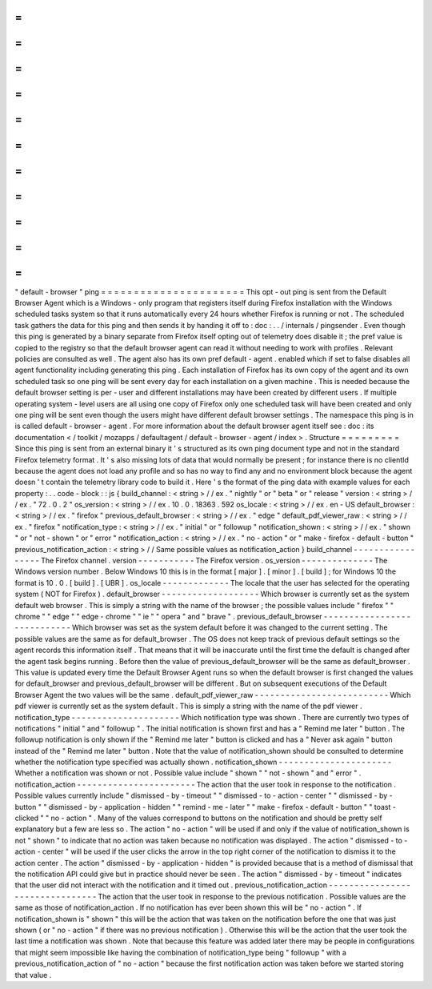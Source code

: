 =
=
=
=
=
=
=
=
=
=
=
=
=
=
=
=
=
=
=
=
=
=
"
default
-
browser
"
ping
=
=
=
=
=
=
=
=
=
=
=
=
=
=
=
=
=
=
=
=
=
=
This
opt
-
out
ping
is
sent
from
the
Default
Browser
Agent
which
is
a
Windows
-
only
program
that
registers
itself
during
Firefox
installation
with
the
Windows
scheduled
tasks
system
so
that
it
runs
automatically
every
24
hours
whether
Firefox
is
running
or
not
.
The
scheduled
task
gathers
the
data
for
this
ping
and
then
sends
it
by
handing
it
off
to
:
doc
:
.
.
/
internals
/
pingsender
.
Even
though
this
ping
is
generated
by
a
binary
separate
from
Firefox
itself
opting
out
of
telemetry
does
disable
it
;
the
pref
value
is
copied
to
the
registry
so
that
the
default
browser
agent
can
read
it
without
needing
to
work
with
profiles
.
Relevant
policies
are
consulted
as
well
.
The
agent
also
has
its
own
pref
default
-
agent
.
enabled
which
if
set
to
false
disables
all
agent
functionality
including
generating
this
ping
.
Each
installation
of
Firefox
has
its
own
copy
of
the
agent
and
its
own
scheduled
task
so
one
ping
will
be
sent
every
day
for
each
installation
on
a
given
machine
.
This
is
needed
because
the
default
browser
setting
is
per
-
user
and
different
installations
may
have
been
created
by
different
users
.
If
multiple
operating
system
-
level
users
are
all
using
one
copy
of
Firefox
only
one
scheduled
task
will
have
been
created
and
only
one
ping
will
be
sent
even
though
the
users
might
have
different
default
browser
settings
.
The
namespace
this
ping
is
in
is
called
default
-
browser
-
agent
.
For
more
information
about
the
default
browser
agent
itself
see
:
doc
:
its
documentation
<
/
toolkit
/
mozapps
/
defaultagent
/
default
-
browser
-
agent
/
index
>
.
Structure
=
=
=
=
=
=
=
=
=
Since
this
ping
is
sent
from
an
external
binary
it
'
s
structured
as
its
own
ping
document
type
and
not
in
the
standard
Firefox
telemetry
format
.
It
'
s
also
missing
lots
of
data
that
would
normally
be
present
;
for
instance
there
is
no
clientId
because
the
agent
does
not
load
any
profile
and
so
has
no
way
to
find
any
and
no
environment
block
because
the
agent
doesn
'
t
contain
the
telemetry
library
code
to
build
it
.
Here
'
s
the
format
of
the
ping
data
with
example
values
for
each
property
:
.
.
code
-
block
:
:
js
{
build_channel
:
<
string
>
/
/
ex
.
"
nightly
"
or
"
beta
"
or
"
release
"
version
:
<
string
>
/
/
ex
.
"
72
.
0
.
2
"
os_version
:
<
string
>
/
/
ex
.
10
.
0
.
18363
.
592
os_locale
:
<
string
>
/
/
ex
.
en
-
US
default_browser
:
<
string
>
/
/
ex
.
"
firefox
"
previous_default_browser
:
<
string
>
/
/
ex
.
"
edge
"
default_pdf_viewer_raw
:
<
string
>
/
/
ex
.
"
firefox
"
notification_type
:
<
string
>
/
/
ex
.
"
initial
"
or
"
followup
"
notification_shown
:
<
string
>
/
/
ex
.
"
shown
"
or
"
not
-
shown
"
or
"
error
"
notification_action
:
<
string
>
/
/
ex
.
"
no
-
action
"
or
"
make
-
firefox
-
default
-
button
"
previous_notification_action
:
<
string
>
/
/
Same
possible
values
as
notification_action
}
build_channel
-
-
-
-
-
-
-
-
-
-
-
-
-
-
-
-
-
The
Firefox
channel
.
version
-
-
-
-
-
-
-
-
-
-
-
The
Firefox
version
.
os_version
-
-
-
-
-
-
-
-
-
-
-
-
-
-
The
Windows
version
number
.
Below
Windows
10
this
is
in
the
format
[
major
]
.
[
minor
]
.
[
build
]
;
for
Windows
10
the
format
is
10
.
0
.
[
build
]
.
[
UBR
]
.
os_locale
-
-
-
-
-
-
-
-
-
-
-
-
-
The
locale
that
the
user
has
selected
for
the
operating
system
(
NOT
for
Firefox
)
.
default_browser
-
-
-
-
-
-
-
-
-
-
-
-
-
-
-
-
-
-
-
Which
browser
is
currently
set
as
the
system
default
web
browser
.
This
is
simply
a
string
with
the
name
of
the
browser
;
the
possible
values
include
"
firefox
"
"
chrome
"
"
edge
"
"
edge
-
chrome
"
"
ie
"
"
opera
"
and
"
brave
"
.
previous_default_browser
-
-
-
-
-
-
-
-
-
-
-
-
-
-
-
-
-
-
-
-
-
-
-
-
-
-
-
-
Which
browser
was
set
as
the
system
default
before
it
was
changed
to
the
current
setting
.
The
possible
values
are
the
same
as
for
default_browser
.
The
OS
does
not
keep
track
of
previous
default
settings
so
the
agent
records
this
information
itself
.
That
means
that
it
will
be
inaccurate
until
the
first
time
the
default
is
changed
after
the
agent
task
begins
running
.
Before
then
the
value
of
previous_default_browser
will
be
the
same
as
default_browser
.
This
value
is
updated
every
time
the
Default
Browser
Agent
runs
so
when
the
default
browser
is
first
changed
the
values
for
default_browser
and
previous_default_browser
will
be
different
.
But
on
subsequent
executions
of
the
Default
Browser
Agent
the
two
values
will
be
the
same
.
default_pdf_viewer_raw
-
-
-
-
-
-
-
-
-
-
-
-
-
-
-
-
-
-
-
-
-
-
-
-
-
-
Which
pdf
viewer
is
currently
set
as
the
system
default
.
This
is
simply
a
string
with
the
name
of
the
pdf
viewer
.
notification_type
-
-
-
-
-
-
-
-
-
-
-
-
-
-
-
-
-
-
-
-
-
Which
notification
type
was
shown
.
There
are
currently
two
types
of
notifications
"
initial
"
and
"
followup
"
.
The
initial
notification
is
shown
first
and
has
a
"
Remind
me
later
"
button
.
The
followup
notification
is
only
shown
if
the
"
Remind
me
later
"
button
is
clicked
and
has
a
"
Never
ask
again
"
button
instead
of
the
"
Remind
me
later
"
button
.
Note
that
the
value
of
notification_shown
should
be
consulted
to
determine
whether
the
notification
type
specified
was
actually
shown
.
notification_shown
-
-
-
-
-
-
-
-
-
-
-
-
-
-
-
-
-
-
-
-
-
-
Whether
a
notification
was
shown
or
not
.
Possible
value
include
"
shown
"
"
not
-
shown
"
and
"
error
"
.
notification_action
-
-
-
-
-
-
-
-
-
-
-
-
-
-
-
-
-
-
-
-
-
-
-
The
action
that
the
user
took
in
response
to
the
notification
.
Possible
values
currently
include
"
dismissed
-
by
-
timeout
"
"
dismissed
-
to
-
action
-
center
"
"
dismissed
-
by
-
button
"
"
dismissed
-
by
-
application
-
hidden
"
"
remind
-
me
-
later
"
"
make
-
firefox
-
default
-
button
"
"
toast
-
clicked
"
"
no
-
action
"
.
Many
of
the
values
correspond
to
buttons
on
the
notification
and
should
be
pretty
self
explanatory
but
a
few
are
less
so
.
The
action
"
no
-
action
"
will
be
used
if
and
only
if
the
value
of
notification_shown
is
not
"
shown
"
to
indicate
that
no
action
was
taken
because
no
notification
was
displayed
.
The
action
"
dismissed
-
to
-
action
-
center
"
will
be
used
if
the
user
clicks
the
arrow
in
the
top
right
corner
of
the
notification
to
dismiss
it
to
the
action
center
.
The
action
"
dismissed
-
by
-
application
-
hidden
"
is
provided
because
that
is
a
method
of
dismissal
that
the
notification
API
could
give
but
in
practice
should
never
be
seen
.
The
action
"
dismissed
-
by
-
timeout
"
indicates
that
the
user
did
not
interact
with
the
notification
and
it
timed
out
.
previous_notification_action
-
-
-
-
-
-
-
-
-
-
-
-
-
-
-
-
-
-
-
-
-
-
-
-
-
-
-
-
-
-
-
-
The
action
that
the
user
took
in
response
to
the
previous
notification
.
Possible
values
are
the
same
as
those
of
notification_action
.
If
no
notification
has
ever
been
shown
this
will
be
"
no
-
action
"
.
If
notification_shown
is
"
shown
"
this
will
be
the
action
that
was
taken
on
the
notification
before
the
one
that
was
just
shown
(
or
"
no
-
action
"
if
there
was
no
previous
notification
)
.
Otherwise
this
will
be
the
action
that
the
user
took
the
last
time
a
notification
was
shown
.
Note
that
because
this
feature
was
added
later
there
may
be
people
in
configurations
that
might
seem
impossible
like
having
the
combination
of
notification_type
being
"
followup
"
with
a
previous_notification_action
of
"
no
-
action
"
because
the
first
notification
action
was
taken
before
we
started
storing
that
value
.
